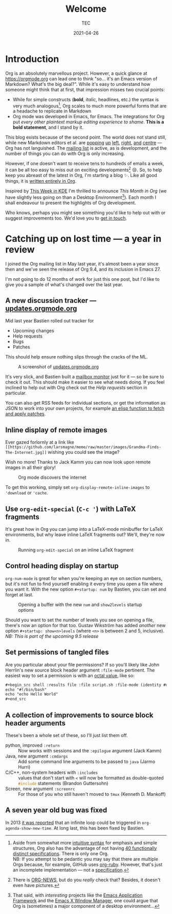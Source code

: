 # Created 2024-01-12 Fri 13:39
#+title: Welcome
#+date: 2021-04-26
#+author: TEC
* Introduction

Org is an absolutely marvellous project. However, a quick glance at
https://orgmode.org can lead one to think "so... it's an Emacs version of
Markdown? What's the big deal?". While it's easy to understand how someone might
think that at first, that impression misses two crucial points:
- While for simple constructs (*bold*, /italic/, headlines, etc.) the syntax is very
  much analogous[fn:1], Org scales to much more powerful forms that are a
  headache to replicate in Markdown
- Org mode was developed in Emacs, for Emacs. The integrations for Org put /every
  other plaintext markup editing experience to shame/. *This is a bold statement*,
  and I stand by it.

This blog exists because of the second point. The world does not stand still,
while new Markdown editors et al. are [[https://github.com/marktext/marktext][popping]] [[https://github.com/ApostropheEditor/Apostrophe][up]] [[https://remarkableapp.github.io/linux.html][left]], [[https://github.com/brrd/Abricotine][right]], [[https://github.com/DaveJarvis/keenwrite][and]] [[https://znote.io/][centre]] --- Org
has not languished. The [[https://orgmode.org/list/][mailing list]] is active, as is development, and the
number of things you can do with Org is only increasing.

However, if one doesn't want to receive tens to hundreds of emails a week, it
can be all too easy to miss out on exciting developments[fn:3] 😢. So, to help keep
you abreast of the latest in Org, I'm starting a blog ✨. Like all good things,
it is [[https://github.com/tecosaur/this-month-in-org/][written entirely in Org]].

Inspired by [[https://pointieststick.com/category/this-week-in-kde/][This Week in KDE]] I'm thrilled to announce /This Month in Org/ (we have
slightly less going on than a Desktop Environment[fn:2]). Each month I shall
endeavour to present the highlights of Org development.

Who knows, perhaps you might see something you'd like to help out with or
suggest improvements too. We'd love you to [[https://orgmode.org/community.html][get in touch]].

[fn:1] Aside from somewhat more [[https://orgmode.org/quickstart.html][intuitive syntax]] for emphasis and simple
structures, Org also has the advantage of not having [[https://github.com/commonmark/commonmark-spec/wiki/markdown-flavors][40 functionally distinct
specifications]]. There is only one Org. \\
NB: If you attempt to be pedantic you may say that there are multiple Orgs
because, for example, GitHub uses [[https://github.com/wallyqs/org-ruby][org-ruby]]. However, that's just an incomplete
implementation --- not a [[https://orgmode.org/worg/dev/org-syntax.html][specification]].

[fn:3] There is [[https://code.orgmode.org/bzg/org-mode/src/master/etc/ORG-NEWS][ORG-NEWS]], but do you /really/ check that? Besides, it doesn't even
have pictures.

[fn:2] That said, with /interesting/ projects like the [[https://github.com/manateelazycat/emacs-application-framework][Emacs Application
Framework]] and the [[https://github.com/ch11ng/exwm][Emacs X Window Manager]], one could argue that Org is
(sometimes) a major component of a desktop environment...
* Catching up on lost time --- a year in review

I joined the Org mailing list in May last year, it's almost been a year since
then and we've seen the release of Org 9.4, and its inclusion in Emacs 27.

I'm not going to do 12 months of work for just this one post, but I'd like to
give you a sample of what's changed over the last year.
** A new discussion tracker --- [[https://updates.orgmode.org/][updates.orgmode.org]]

Mid last year Bastien rolled out tracker for
- Upcoming changes
- Help requests
- Bugs
- Patches

This should help ensure nothing slips through the cracks of the ML.

#+caption: A screenshot of [[https://updates.orgmode.org/][updates.orgmode.org]]
[[file:figures/screenshot-of-updates-orgmode-org.png]]

It's very slick, and Bastien built a [[https://github.com/bzg/woof][mailbox monitor]] just for it --- so be sure
to check it out. This should make it easier to see what needs doing. If you feel
inclined to help out with Org check out the /Help requests/ section in particular.

You can also get RSS feeds for individual sections, or get the information as
JSON to work into your own projects, for example [[https://tecosaur.github.io/emacs-config/config.html#development][an elisp function to fetch and
apply patches]].
** Inline display of remote images

Ever gazed forlornly at a link like
=[[https://github.com/larsmagne/meme/raw/master/images/Grandma-Finds-The-Internet.jpg]]=
wishing you could see the image?

Wish no more! Thanks to Jack Kamm you can now look upon remote images in all
their glory!

#+caption: Org mode discovers the internet
[[https://github.com/larsmagne/meme/raw/master/images/Grandma-Finds-The-Internet.jpg]]

To get this working, simply set src_elisp{org-display-remote-inline-images} to
src_elisp{'download} or src_elisp{'cache}.
** Use ~org-edit-special~ (=C-c '=) with LaTeX fragments

It's great how in Org you can jump into a LaTeX-mode minibuffer for LaTeX
environments, but why leave inline LaTeX fragments out? We'll, they're now in.

#+caption: Running ~org-edit-special~ on an inline LaTeX fragment
[[file:figures/org-edit-special-latex-fragment.png]]
** Control heading display on startup

=org-num-mode= is great for when you're keeping an eye on section numbers, but
it's not fun to find yourself enabling it every time you open a file where you
want it. With the new option =#+startup: num= by Bastien, you can set and forget
at last.

#+caption: Opening a buffer with the new =num= and =show2levels= startup options
[[file:figures/org-startup-num-and-levels.png]]

Should you want to set the number of levels you see on opening a file, there's
now an option for that too. Gustav Wikström has added /another/ new option
=#+startup: show<n>levels= (where =<n>= is between 2 and 5, inclusive).
/NB: This is part of the upcoming 9.5 release/
** Set permissions of tangled files

Are you particular about your file permissions? If so you'll likely like John
Herrlin's new source block header argument =:file-mode= pertinent. The easiest way
to set a permission is with an [[https://docs.nersc.gov/filesystems/unix-file-permissions/][octal value]], like so:
#+begin_src org
  ,#+begin_src shell :results file :file script.sh :file-mode (identity #o755)
  echo "#!/bin/bash"
  echo "echo Hello World"
  ,#+end_src
#+end_src
** A collection of improvements to source block header arguments

These's been a whole set of these, so I'll just list them off.
- python, improved =:return= :: Now works with sessions and the =:epilogue=
     argument (Jack Kamm)
- Java, new argument =:cmdargs= :: Add some command line arguments to be passed to
     ~java~ (Jarmo Hurri)
- C/C++, non-system headers with =:includes= :: values that don't start with =<=
     will now be formatted as double-quoted src_C{#include} statements (Brandon
     Guttersohn)
- Screen, new argument =:screenrc= :: For those of you who still haven't moved to
     =tmux= (Kenneth D. Mankoff)
** A seven year old bug was fixed

In 2013 [[https://lists.gnu.org/archive/html/emacs-orgmode/2013-08/msg00072.html][it was reported]] that an infinite loop could be triggered in
~org-agenda-show-new-time~. At long last, this has been fixed by Bastien.
